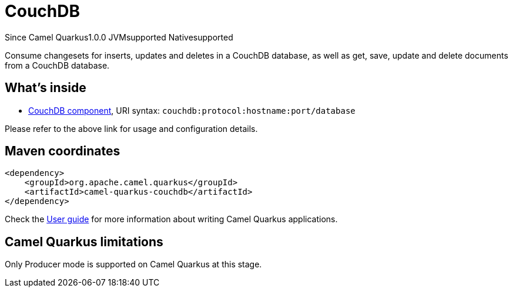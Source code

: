 // Do not edit directly!
// This file was generated by camel-quarkus-maven-plugin:update-extension-doc-page

[[couchdb]]
= CouchDB
:page-aliases: extensions/couchdb.adoc
:cq-since: 1.0.0
:cq-artifact-id: camel-quarkus-couchdb
:cq-native-supported: true
:cq-status: Stable
:cq-description: Consume changesets for inserts, updates and deletes in a CouchDB database, as well as get, save, update and delete documents from a CouchDB database.
:cq-deprecated: false
:cq-targetRuntime: Native

[.badges]
[.badge-key]##Since Camel Quarkus##[.badge-version]##1.0.0## [.badge-key]##JVM##[.badge-supported]##supported## [.badge-key]##Native##[.badge-supported]##supported##

Consume changesets for inserts, updates and deletes in a CouchDB database, as well as get, save, update and delete documents from a CouchDB database.

== What's inside

* https://camel.apache.org/components/latest/couchdb-component.html[CouchDB component], URI syntax: `couchdb:protocol:hostname:port/database`

Please refer to the above link for usage and configuration details.

== Maven coordinates

[source,xml]
----
<dependency>
    <groupId>org.apache.camel.quarkus</groupId>
    <artifactId>camel-quarkus-couchdb</artifactId>
</dependency>
----

Check the xref:user-guide/index.adoc[User guide] for more information about writing Camel Quarkus applications.

== Camel Quarkus limitations

Only Producer mode is supported on Camel Quarkus at this stage.

